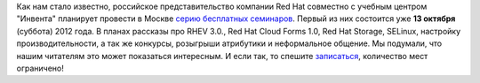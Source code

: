 .. title: Cерия бесплатных семинаров «Red Hat: продукты и технологии» в Москве
.. slug: cерия-бесплатных-семинаров-«red-hat-продукты-и-технологии»-в-Москве
.. date: 2012-09-24 20:42:09
.. tags: redhat, инвента
.. category: мероприятия
.. link:
.. description:
.. type: text
.. author: mama-sun

Как нам стало известно, российское представительство компании Red Hat
совместно с учебным центром "Инвента" планирует провести в Москве `серию
бесплатных семинаров <http://rhd.ru/seminars/1.html>`__. Первый из них
состоится уже **13 октября** (суббота) 2012 года. В планах рассказы про
RHEV 3.0., Red Hat Cloud Forms 1.0, Red Hat Storage, SELinux, настройку
производительности, а так же конкурсы, розыгрыши атрибутики и
неформальное общение. Мы подумали, что нашим читателям это может
показаться интересным. И если так, то спешите
`записаться <http://rhd.ru/seminars/1.html>`__, количество мест
ограничено!

